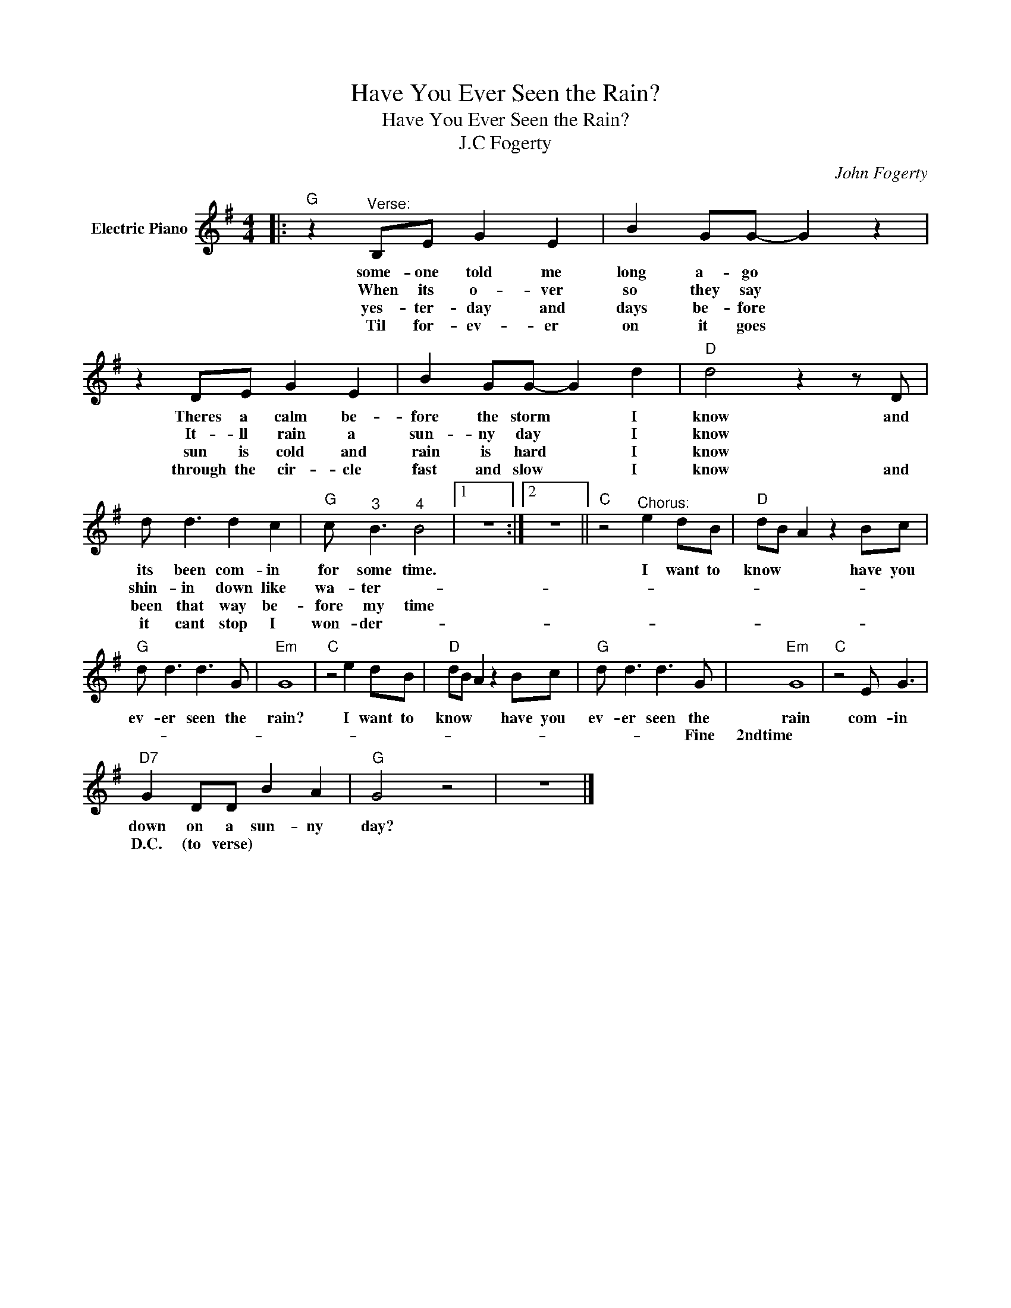 X:1
T:Have You Ever Seen the Rain?
T:Have You Ever Seen the Rain?
T:J.C Fogerty
C:John Fogerty
Z:All Rights Reserved
L:1/8
M:4/4
K:G
V:1 treble nm="Electric Piano"
%%MIDI program 4
V:1
|:"G" z2"^Verse:" B,E G2 E2 | B2 GG- G2 z2 | z2 DE G2 E2 | B2 GG- G2 d2 |"D" d4 z2 z D | %5
w: some- one told me|long a- go *|Theres a calm be-|fore the storm * I|know and|
w: When its o- ver|so they say *|It- ll rain a|sun- ny day * I|know *|
w: yes- ter- day and|days be- fore *|sun is cold and|rain is hard * I|know *|
w: Til for- ev- er|on it goes *|through the cir- cle|fast and slow * I|know and|
 d d3 d2 c2 |"G" c"^3" B3"^4" B4 |1 z8 :|2 z8 ||"C" z4"^Chorus:" e2 dB |"D" dB A2 z2 Bc | %11
w: its been com- in|for some time.|||I want to|know * * have you|
w: shin- in down like|wa- ter- *|||||
w: been that way be-|fore my time|||||
w: it cant stop I|won- der- *|||||
"G" d d3 d3 G |"Em" G8 |"C" z4 e2 dB |"D" dB A2 z2 Bc |"G" d d3 d3 G |"Em" G8 |"C" z4 E G3 | %18
w: ev- er seen the|rain?|I want to|know * * have you|ev- er seen the|rain|com- in|
w: ||||* * * Fine|2ndtime||
w: |||||||
w: |||||||
"D7" G2 DD B2 A2 |"G" G4 z4 | z8 |] %21
w: down on a sun- ny|day?||
w: D.C. (to verse) * *|||
w: |||
w: |||


